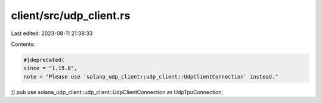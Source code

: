client/src/udp_client.rs
========================

Last edited: 2023-08-11 21:38:33

Contents:

.. code-block:: rs

    #[deprecated(
    since = "1.15.0",
    note = "Please use `solana_udp_client::udp_client::UdpClientConnection` instead."
)]
pub use solana_udp_client::udp_client::UdpClientConnection as UdpTpuConnection;


